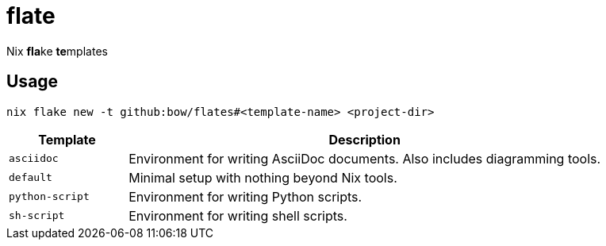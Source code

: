 = flate

Nix **fla**ke **te**mplates

== Usage

[source,sh]
----
nix flake new -t github:bow/flates#<template-name> <project-dir>
----

[%header,cols="<1,<4",grid=rows,frame=topbot,stripes=odd]
|===
|Template
|Description

a|`asciidoc`
a|Environment for writing AsciiDoc documents. Also includes diagramming tools.

a|`default`
a|Minimal setup with nothing beyond Nix tools.

a|`python-script`
a|Environment for writing Python scripts.

a|`sh-script`
a|Environment for writing shell scripts.

|===
